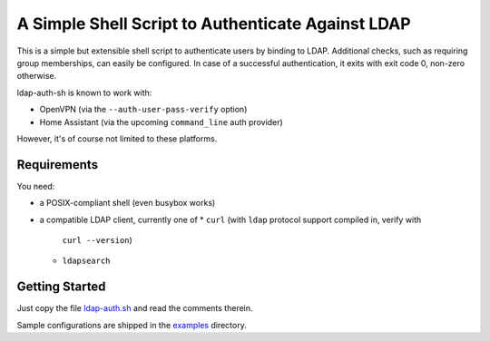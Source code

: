 A Simple Shell Script to Authenticate Against LDAP
==================================================

This is a simple but extensible shell script to authenticate users by
binding to LDAP. Additional checks, such as requiring group memberships,
can easily be configured. In case of a successful authentication,
it exits with exit code 0, non-zero otherwise.

ldap-auth-sh is known to work with:

* OpenVPN (via the ``--auth-user-pass-verify`` option)
* Home Assistant (via the upcoming ``command_line`` auth provider)

However, it's of course not limited to these platforms.


Requirements
------------

You need:

* a POSIX-compliant shell (even busybox works)
* a compatible LDAP client, currently one of
  * ``curl`` (with ``ldap`` protocol support compiled in, verify with
    ``curl --version``)
  * ``ldapsearch``


Getting Started
---------------

Just copy the file `ldap-auth.sh <ldap-auth.sh>`_ and read the comments
therein.

Sample configurations are shipped in the `examples <examples>`_ directory.

